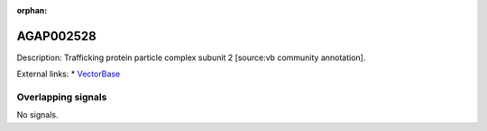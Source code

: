 :orphan:

AGAP002528
=============





Description: Trafficking protein particle complex subunit 2 [source:vb community annotation].

External links:
* `VectorBase <https://www.vectorbase.org/Anopheles_gambiae/Gene/Summary?g=AGAP002528>`_

Overlapping signals
-------------------



No signals.


